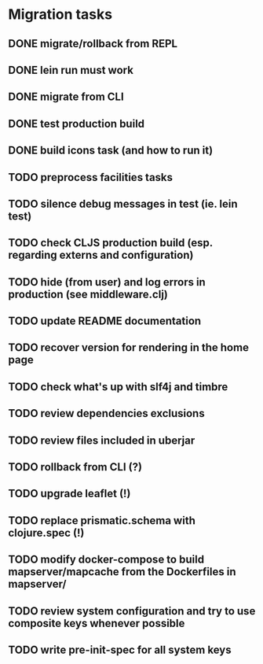* Migration tasks

** DONE migrate/rollback from REPL
   CLOSED: [2018-03-02 Fri 17:20]
** DONE lein run must work
   CLOSED: [2018-03-05 Mon 12:20]
** DONE migrate from CLI
   CLOSED: [2018-03-05 Mon 12:23]
** DONE test production build
   CLOSED: [2018-03-05 Mon 12:27]
** DONE build icons task (and how to run it)
   CLOSED: [2018-03-05 Mon 12:40]
** TODO preprocess facilities tasks
** TODO silence debug messages in test (ie. lein test)
** TODO check CLJS production build (esp. regarding externs and configuration)
** TODO hide (from user) and log errors in production (see middleware.clj)
** TODO update README documentation
** TODO recover version for rendering in the home page
** TODO check what's up with slf4j and timbre
** TODO review dependencies exclusions
** TODO review files included in uberjar

** TODO rollback from CLI (?)
** TODO upgrade leaflet (!)
** TODO replace prismatic.schema with clojure.spec (!)
** TODO modify docker-compose to build mapserver/mapcache from the Dockerfiles in mapserver/
** TODO review system configuration and try to use composite keys whenever possible
** TODO write pre-init-spec for all system keys
